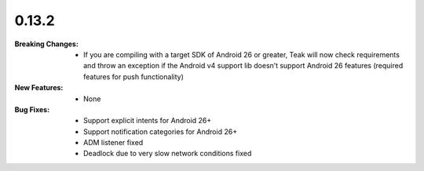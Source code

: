 0.13.2
------
:Breaking Changes:
    * If you are compiling with a target SDK of Android 26 or greater, Teak will now check requirements and throw an exception if the Android v4 support lib doesn’t support Android 26 features (required features for push functionality)
:New Features:
    * None
:Bug Fixes:
    * Support explicit intents for Android 26+
    * Support notification categories for Android 26+
    * ADM listener fixed
    * Deadlock due to very slow network conditions fixed
